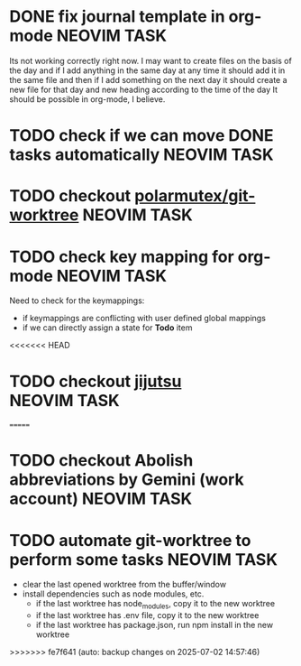 * DONE fix journal template in org-mode                            :NEOVIM:TASK:
  SCHEDULED: [2025-06-25 Wed 02:02] DEADLINE: <2025-06-25 Wed> CLOSED: [2025-07-01 Tue 11:14]

  Its not working correctly right now. I may want to create files on the basis
  of the day and if I add anything in the same day at any time it should add it
  in the same file and then if I add something on the next day it should create
  a new file for that day and new heading according to the time of the day
  It should be possible in org-mode, I believe.

* TODO check if we can move DONE tasks automatically               :NEOVIM:TASK:
  SCHEDULED: [2025-06-30 Mon 11:00] DEADLINE: <2025-06-29 Sun>

* TODO checkout [[https://github.com/polarmutex/git-worktree.nvim][polarmutex/git-worktree]]  :NEOVIM:TASK:
  SCHEDULED: [2025-06-26 Thu 23:53] DEADLINE: <2025-06-29 Sun>

* TODO check key mapping for org-mode :NEOVIM:TASK:
  SCHEDULED: <2025-07-05 Sat 11:14> DEADLINE: <2025-07-06 Sun>

  Need to check for the keymappings:
  - if keymappings are conflicting with user defined global mappings
  - if we can directly assign a state for *Todo* item

<<<<<<< HEAD
* TODO checkout [[https://github.com/jj-vcs/jj][jijutsu]] :NEOVIM:TASK:
  SCHEDULED: [2025-07-05 Sat 00:46] DEADLINE: <2025-07-13 Sun>
=======
* TODO checkout Abolish abbreviations by Gemini (work account) :NEOVIM:TASK:
  SCHEDULED: <2025-07-06 Sun 14:46> DEADLINE: <2025-07-06 Sun>

* TODO automate git-worktree to perform some tasks :NEOVIM:TASK:
  SCHEDULED: [2025-07-02 Wed 13:29] DEADLINE: <2025-07-02 Wed>

  - clear the last opened worktree from the buffer/window
  - install dependencies such as node modules, etc.
    - if the last worktree has node_modules, copy it to the new worktree
    - if the last worktree has .env file, copy it to the new worktree
    - if the last worktree has package.json, run npm install in the new
      worktree
>>>>>>> fe7f641 (auto: backup changes on 2025-07-02 14:57:46)
